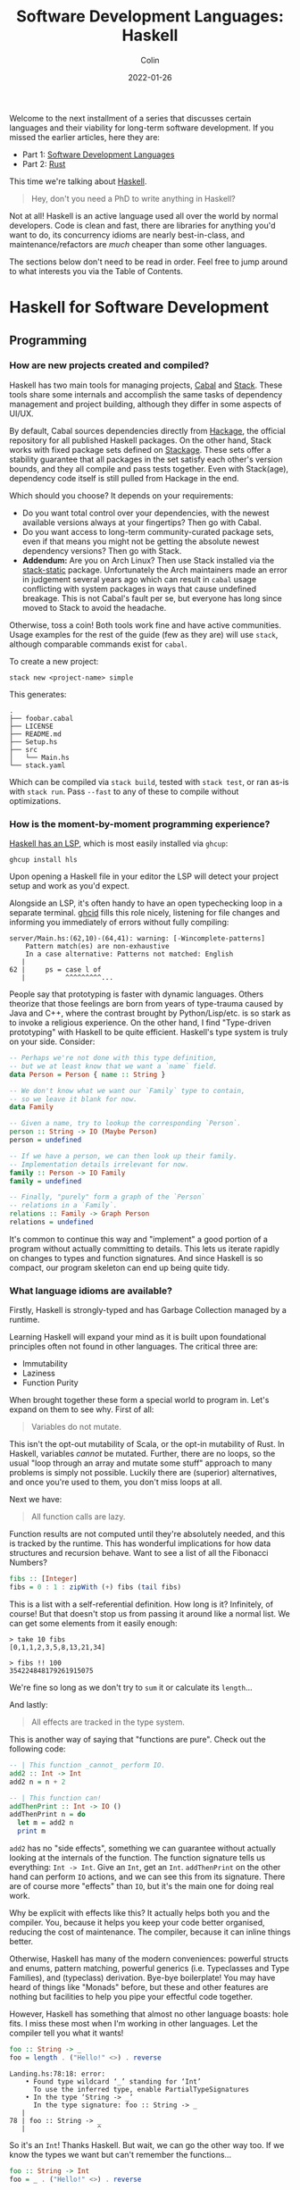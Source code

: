 #+TITLE: Software Development Languages: Haskell
#+DATE: 2022-01-26
#+AUTHOR: Colin
#+CATEGORY: programming

Welcome to the next installment of a series that discusses certain languages and
their viability for long-term software development. If you missed the earlier
articles, here they are:

- Part 1: [[/en/blog/software-dev-langs][Software Development Languages]]
- Part 2: [[/en/blog/rust-software-dev][Rust]]

This time we're talking about [[https://www.haskell.org/][Haskell]].

#+begin_quote
Hey, don't you need a PhD to write anything in Haskell?
#+end_quote

Not at all! Haskell is an active language used all over the world by normal
developers. Code is clean and fast, there are libraries for anything you'd want
to do, its concurrency idioms are nearly best-in-class, and
maintenance/refactors are /much/ cheaper than some other languages.

The sections below don't need to be read in order. Feel free to jump around to
what interests you via the Table of Contents.

* Haskell for Software Development

** Programming

*** How are new projects created and compiled?

Haskell has two main tools for managing projects, [[https://github.com/haskell/cabal][Cabal]] and [[https://docs.haskellstack.org/en/stable/README/][Stack]]. These tools
share some internals and accomplish the same tasks of dependency management and
project building, although they differ in some aspects of UI/UX.

By default, Cabal sources dependencies directly from [[http://hackage.haskell.org/][Hackage]], the official
repository for all published Haskell packages. On the other hand, Stack works
with fixed package sets defined on [[https://www.stackage.org/][Stackage]]. These sets offer a stability
guarantee that all packages in the set satisfy each other's version bounds, and
they all compile and pass tests together. Even with Stack(age), dependency
code itself is still pulled from Hackage in the end.

Which should you choose? It depends on your requirements:

- Do you want total control over your dependencies, with the newest available
  versions always at your fingertips? Then go with Cabal.
- Do you want access to long-term community-curated package sets, even if that means
  you might not be getting the absolute newest dependency versions? Then go with Stack.
- *Addendum:* Are you on Arch Linux? Then use Stack installed via the
  [[https://aur.archlinux.org/packages/stack-static][stack-static]] package. Unfortunately the Arch maintainers made an error in
  judgement several years ago which can result in ~cabal~ usage conflicting with
  system packages in ways that cause undefined breakage. This is not Cabal's
  fault per se, but everyone has long since moved to Stack to avoid the
  headache.

Otherwise, toss a coin! Both tools work fine and have active communities. Usage
examples for the rest of the guide (few as they are) will use ~stack~, although
comparable commands exist for ~cabal~.

To create a new project:

#+begin_example
stack new <project-name> simple
#+end_example

This generates:

#+begin_example
.
├── foobar.cabal
├── LICENSE
├── README.md
├── Setup.hs
├── src
│   └── Main.hs
└── stack.yaml
#+end_example

Which can be compiled via ~stack build~, tested with ~stack test~, or ran as-is
with ~stack run~. Pass ~--fast~ to any of these to compile without
optimizations.

*** How is the moment-by-moment programming experience?

[[https://github.com/haskell/haskell-language-server][Haskell has an LSP]], which is most easily installed via ~ghcup~:

#+begin_example
ghcup install hls
#+end_example

Upon opening a Haskell file in your editor the LSP will detect your project
setup and work as you'd expect.

Alongside an LSP, it's often handy to have an open typechecking loop in a
separate terminal. [[https://github.com/ndmitchell/ghcid][ghcid]] fills this role nicely, listening for file changes and
informing you immediately of errors without fully compiling:

#+begin_example
server/Main.hs:(62,10)-(64,41): warning: [-Wincomplete-patterns]
    Pattern match(es) are non-exhaustive
    In a case alternative: Patterns not matched: English
   |
62 |     ps = case l of
   |          ^^^^^^^^^...
#+end_example

People say that prototyping is faster with dynamic languages. Others theorize
that those feelings are born from years of type-trauma caused by Java and C++,
where the contrast brought by Python/Lisp/etc. is so stark as to invoke a
religious experience. On the other hand, I find "Type-driven prototyping" with
Haskell to be quite efficient. Haskell's type system is truly on your side.
Consider:

#+begin_src haskell
-- Perhaps we're not done with this type definition,
-- but we at least know that we want a `name` field.
data Person = Person { name :: String }

-- We don't know what we want our `Family` type to contain,
-- so we leave it blank for now.
data Family

-- Given a name, try to lookup the corresponding `Person`.
person :: String -> IO (Maybe Person)
person = undefined

-- If we have a person, we can then look up their family.
-- Implementation details irrelevant for now.
family :: Person -> IO Family
family = undefined

-- Finally, "purely" form a graph of the `Person`
-- relations in a `Family`.
relations :: Family -> Graph Person
relations = undefined
#+end_src

It's common to continue this way and "implement" a good portion of a program
without actually committing to details. This lets us iterate rapidly on changes
to types and function signatures. And since Haskell is so compact, our program
skeleton can end up being quite tidy.

*** What language idioms are available?

Firstly, Haskell is strongly-typed and has Garbage Collection managed by a
runtime.

Learning Haskell will expand your mind as it is built upon foundational
principles often not found in other languages. The critical three are:

- Immutability
- Laziness
- Function Purity

When brought together these form a special world to program in. Let's expand on
them to see why. First of all:

#+begin_quote
Variables do not mutate.
#+end_quote

This isn't the opt-out mutability of Scala, or the opt-in mutability of Rust. In
Haskell, variables /cannot/ be mutated. Further, there are no loops, so the usual
"loop through an array and mutate some stuff" approach to many problems is
simply not possible. Luckily there are (superior) alternatives, and once you're
used to them, you don't miss loops at all.

Next we have:

#+begin_quote
All function calls are lazy.
#+end_quote

Function results are not computed until they're absolutely needed, and this is
tracked by the runtime. This has wonderful implications for how data structures
and recursion behave. Want to see a list of all the Fibonacci Numbers?

#+begin_src haskell
fibs :: [Integer]
fibs = 0 : 1 : zipWith (+) fibs (tail fibs)
#+end_src

This is a list with a self-referential definition. How long is it? Infinitely,
of course! But that doesn't stop us from passing it around like a normal list.
We can get some elements from it easily enough:

#+begin_example
> take 10 fibs
[0,1,1,2,3,5,8,13,21,34]

> fibs !! 100
354224848179261915075
#+end_example

We're fine so long as we don't try to ~sum~ it or calculate its ~length~...

And lastly:

#+begin_quote
All effects are tracked in the type system.
#+end_quote

This is another way of saying that "functions are pure". Check out the following
code:

#+begin_src haskell
-- | This function _cannot_ perform IO.
add2 :: Int -> Int
add2 n = n + 2

-- | This function can!
addThenPrint :: Int -> IO ()
addThenPrint n = do
  let m = add2 n
  print m
#+end_src

~add2~ has no "side effects", something we can guarantee without actually looking
at the internals of the function. The function signature tells us everything:
~Int -> Int~. Give an ~Int~, get an ~Int~. ~addThenPrint~ on the other hand can perform
~IO~ actions, and we can see this from its signature. There are of course more
"effects" than ~IO~, but it's the main one for doing real work.

Why be explicit with effects like this? It actually helps both you and the
compiler. You, because it helps you keep your code better organised, reducing
the cost of maintenance. The compiler, because it can inline things better.

Otherwise, Haskell has many of the modern conveniences: powerful structs and
enums, pattern matching, powerful generics (i.e. Typeclasses and Type Families),
and (typeclass) derivation. Bye-bye boilerplate! You may have heard of things
like "Monads" before, but these and other features are nothing but facilities to
help you pipe your effectful code together.

However, Haskell has something that almost no other language boasts: hole fits.
I miss these most when I'm working in other languages. Let the compiler tell you
what it wants!

#+begin_src haskell
foo :: String -> _
foo = length . ("Hello!" <>) . reverse
#+end_src

#+begin_example
Landing.hs:78:18: error:
    • Found type wildcard ‘_’ standing for ‘Int’
      To use the inferred type, enable PartialTypeSignatures
    • In the type ‘String -> _’
      In the type signature: foo :: String -> _
   |
78 | foo :: String -> _
   |                  ^
#+end_example

So it's an ~Int~! Thanks Haskell. But wait, we can go the other way too. If we
know the types we want but can't remember the functions...

#+begin_src haskell
foo :: String -> Int
foo = _ . ("Hello!" <>) . reverse
#+end_src

#+begin_example
Landing.hs:79:7: error:
    • Found hole: _ :: [Char] -> Int
    • In the first argument of ‘(.)’, namely ‘_’
      In the expression: _ . ("Hello!" <>) . reverse
      In an equation for ‘foo’: foo = _ . ("Hello!" <>) . reverse
    • Valid hole fits include
        foo :: String -> Int
        read :: forall a. Read a => String -> a
        genericLength :: forall i a. Num i => [a] -> i
        length :: forall (t :: * -> *) a. Foldable t => t a -> Int
        unsafeCoerce :: forall a b. a -> b
   |
79 | foo = _ . ("Hello!" <>) . reverse
   |       ^
#+end_example

And sure enough it suggests ~length~, exactly what I was looking for.

*** Is it verbose? Is it alright to look at?

Haskell is not a "curly brace" language, and is quite compact. A struct
definition:

#+begin_src haskell
data OrgDateTime = OrgDateTime
  { dateDay       :: Day
  , dateDayOfWeek :: DayOfWeek
  , dateTime      :: Maybe OrgTime
  , dateRepeat    :: Maybe Repeater
  , dateDelay     :: Maybe Delay }
  deriving stock (Eq, Show)
#+end_src

A date parser:

#+begin_src haskell
date :: Parser Day
date = fromGregorian <$> decimal <*> slashDec <*> slashDec
  where
    slashDec = char '-' *> decimal
#+end_src

Some HTML templating:

#+begin_src haskell
-- | Convert a parsed `OrgFile` into a full
-- HTML document readable in a browser.
html :: OrgStyle -> OrgFile -> Html ()
html os o@(OrgFile m _) = html_ $ do
  head_ $ title_ (maybe "" toHtml $ M.lookup "TITLE" m)
  body_ $ body os o
#+end_src

The Haskell LSP has a baked-in auto-formatter, so code stays neat.

** Testing

*** How does the language protect me from myself?

Haskell has one of the strongest type systems. Thanks to explicit effect
management and no mutability, it's very difficult to reach an undefined state
with your data. [[https://hackage.haskell.org/package/stm-2.5.0.2/docs/Control-Concurrent-STM.html][STM]] (Software Transactional Memory) can be used to share data
reliably across threads.

*** How are tests written, and where?

Unit tests are written in a separate file, and your project config needs to be
told that there are tests there. It's customary to use a framework like [[https://hackage.haskell.org/package/tasty][tasty]] to
help write them:

#+begin_src haskell
import Test.Tasty
import Test.Tasty.HUnit

main :: IO ()
main = do
  simple <- T.readFile "test/simple.org"
  full   <- T.readFile "test/test.org"
  defaultMain $ suite simple full

suite :: T.Text -> T.Text -> TestTree
suite simple full = testGroup "Unit Tests"
  [ testGroup "Basic Markup"
    [ testCase "Header" $ parseMaybe (section 1) "* A" @?= Just (titled (Plain "A"))
    , testCase "Header - Subsection" $ parseMaybe (section 1) "* A\n** B"
      @?= Just ((titled (Plain "A")) { sectionDoc = OrgDoc [] [titled (Plain "B")] })
    ]
  ]
#+end_src

~stack test~ then does what you'd expect.

Unlike Rust, Haskell does not have first-class doctests, but they can be added
via the [[https://hackage.haskell.org/package/doctest][doctest]] library. Also unlike Rust, one can't write tests in the same
file as the function they're testing, so writing tests for unexported functions
is a notorious pain.

*** Is it easy to write slow code?

Overall Haskell performs quite well, but there are some caveats involving
laziness that professional Haskellers need to keep in mind when writing
production software. Three that come to mind are:

#+begin_quote
Always use strict folds.
#+end_quote

There are unfortunately some functions in the Standard Library that betray
beginners with their laziness behaviour.

#+begin_quote
Do streaming IO whenever possible.
#+end_quote

Use libraries like [[https://hackage.haskell.org/package/streaming][streaming]] when dealing with large files or continuous flows
of data. There are edge-cases involving Lazy IO that you don't want to involve
yourself with.

#+begin_quote
Avoid being overly generic.
#+end_quote

Unlike Rust, Haskell does not automatically monomorphise its generic functions.
Sometimes there can be unexpected slowdowns in functions that specify their
arguments in terms of typeclass parameters instead of concrete types.

*** What is the CI situation?

Haskell has [[https://github.com/haskell/actions][good first-class Github Actions]] that allow you to cleanly specify
the exact versions of Stack/Cabal/GHC you wish to test with. In fact, I have
[[/en/blog/github-ci][another article all about it]].

** Collaborating

*** Where do I find answers to my questions?

[[https://discourse.haskell.org/][The Haskell Discourse]] is the official place for asking questions.

*** How do I track changes to Haskell itself?

The [[https://discourse.haskell.org/c/announcements/10][Announcements]] area of the Discourse is good for tracking a variety of
ecosystem updates, not just the compiler. How the overall ecosystem is doing can
be tracked by Gabriel Gonzalez's [[https://github.com/Gabriel439/post-rfc/blob/main/sotu.md][Haskell State of the Union]] or [[https://github.com/krispo/awesome-haskell][Awesome Haskell]].

*** Are there competing paradigms to write Haskell?

There do exist a few "microecosystems" within Haskell. When starting a serious
project, one must decide up-front:

- Are we using [[https://hackage.haskell.org/package/lens][lenses]] at all? (See also [[https://hackage.haskell.org/package/microlens][microlens]])
- Are we streaming via the [[https://hackage.haskell.org/package/streaming][streaming]], [[https://hackage.haskell.org/package/pipes][pipes]], or [[https://hackage.haskell.org/package/conduit][conduit]] ecosystems?
- Are we managing effects via [[https://hackage.haskell.org/package/rio][rio]], [[https://hackage.haskell.org/package/mtl][mtl]], or one of the Extensible Effects libs?

It's also possible to use none of these, although they were all built to solve
genuine problems that arose from real-world software development.

*** How do I depend on other libraries?

Whether you use ~cabal~ or not, dependencies are specified in the
~<project-name>.cabal~ file. Here's a sample from this website (which is a Haskell
server):

#+begin_src haskell-cabal
executable server
  hs-source-dirs: server
  main-is: Main.hs
  ghc-options: -threaded -with-rtsopts=-N -rtsopts

  build-depends:
    , bytestring
    , directory  ^>=1.3
    , filepath   ^>=1.4
    , warp        >=3.2 && <3.4
#+end_src

Here we can see me setting some dependency ranges, which helps the build tools
determine the best combination of dependency versions to pull. This is
important, as for Haskell, only one copy of each dependency may be present in
the build environment, and thus all the mutually dependent packages must agree
on versions.

If that sounds like a headache and a potential source of problems, well, it was.
~stack~ and Stackage were invented to solve precisely this problem. Namely, they
provide sets of package "snapshots" - listings of specific packages and versions
that are known to compile and pass tests as a group. Not all available packages
are present in these snapshots, but as of this writing, the most recent one has
over 2700 packages, so what you want is almost certainly there.

If a package you need is missing, or you want a different version, you can
specify an override within your project's ~stack.yaml~:

#+begin_src yaml
resolver: lts-18.22

extra-deps:
  # --- Missing from Stackage --- #
  - org-mode-1.1.1
  - org-mode-lucid-1.6.0
  - skylighting-lucid-1.0.1
  - xmlbf-0.6.1
#+end_src

A ~stack.yaml~ is also used to configure a project "workspace" - multiple
libraries/executables in the same logical project. Cabal also accepts a
~cabal.project~ file for a similar purpose.

** Releasing

*** How are Haskell projects published?

Haskell packages are hosted on [[https://hackage.haskell.org/][Hackage]]. After making an account, a new package can be pushed (or updated) via:

#+begin_example
stack upload
#+end_example

The result is a [[https://hackage.haskell.org/package/microlens-aeson][page like this]] listing all available versions and other package
metadata. Hackage even provides [[https://matrix.hackage.haskell.org/#/package/microlens-aeson][a build matrix]] to show you how compatible your
package is with various versions of the compiler!

*** How do I document a project?

Haskell is in the best-of-class category when it comes to documentation.
Haskell's type system quickly earns your trust, and once it does, you almost
never need to read someone else's code in order to understand it; you can just
read the type signatures shown in the docs and get on with your life. There are
languages whose type signatures do not tell you the full truth, which fosters
fear and distrust, but Haskell is not like this.

Haskell provides two main doc tools, ~Haddock~ and ~Hoogle~:

#+begin_example
stack haddock --open <your-project>
#+end_example

This will build a local copy of your project's docs linked to the exact versions
of all the dependencies you're using. The ~--open~ then opens them in your
browser. This means you're never accidentally looking at stale (or too new!)
versions of third-party APIs.

Here is an example from a library of mine. On a doc page you can view the source
if you like, but the types often tell you all you need:

[[/assets/images/haddock.png]]

Now onto Hoogle.

#+begin_example
stack hoogle --server
#+end_example

This runs a Hoogle Server based on your project and its dependencies. I have
seen something like Hoogle in no other language; it lets you perform general API
searches across libraries based on types, including function types. To the
question "is there any function, anywhere, that turns ~SemVer~ into ~Text~?" we can
do:

[[/assets/images/hoogle.png]]

You can even add generic parameters to your searches. Hoogle even has [[https://hoogle.haskell.org/][an online
version]] if you don't feel like running a local copy.

Overall the /ability to discover functionality/ is very high in Haskell.

*** Can a single old dependency hold the whole ecosystem back?

Thanks to Stackage, this is generally not the case. And thanks to the effort of
Stackage's tireless volunteers, package maintainers [[https://github.com/commercialhaskell/stackage/issues/6217][get early warning]] of
critical API changes and broken upstream dependency bounds.

*** How do I produce an optimized release binary?

~stack build~. By default this builds your application with ~-O2~. It also strips
your binary for you.

To further reduce final binary size, it's a good idea to add the following to
your ~stack.yaml~:

#+begin_src yaml
ghc-options:
  $everything: -split-sections
#+end_src

This ensures that all dependencies are compiled with the ~-split-sections~ flag,
allowing the compiler's specializer and inliner to do more effective work. This
typically reduces final binary size by at least half.

*** How do I develop and release Haskell on non-Linux systems?

~stack~ and ~cabal~ commands are the same regardless of platform, although Haskell
has had a troubled past with Windows. These days, versions of the compiler and
tooling are available for ARM, Apple's newer M1 processor, you name it.

** Maintenance

*** Does Haskell code crash a lot?

In general, Haskell programs are extremely stable.

Haskell has no concept of ~null~, so errors are tracked through the type system
using concrete types, like a number of modern languages do. We can mostly
pretend there are no Exceptions either, although there do exist certain ~IO~
exceptions which are treated specially by the runtime. Otherwise, we can crash a
program by:

...missing a pattern-match branch!

#+begin_src haskell
data Colour = Red | Green | Blue

-- I've only matched two of the three possibilities. This is only
-- a warning in Haskell, not a hard error like Rust or Elm!
foo :: Colour -> IO ()
foo c = case c of
  Red   -> putStrLn "It's red!"
  Green -> putStrLn "It's green!"

-- This will crash!
main :: IO ()
main = foo Blue
#+end_src

...or by calling a function we forgot to implement!

#+begin_src haskell
-- TODO Implement later once I figure this out.
solveWorldPeace :: Double -> IO ()
solveWorldPeace money = undefined

-- This will crash!
main :: IO ()
main = do
  money <- getTheFunding
  solveWorldPeace money
#+end_src

...or by calling certain naughty functions!

#+begin_example
> head $ take 0 [1..]
Exception: Prelude.head: empty list
#+end_example

But:

- The compiler warns you loudly if you forget a match pattern.
- A left-over ~undefined~ gets discovered almost immediately through your own tests or CI.
- Working devs are well aware of pitfalls like ~head~ and are used to avoiding them.

So these aren't a source of daily concern. And of course writing bad FFI code
and mucking with exposed C pointers is a great way to crash, but that's also not
a concern for most people.

*** How much of a threat is bitrot? Will the ecosystem leave me behind?

This is one of the most important aspects of development when considering
software intended to last decades. As I described [[/en/blog/wide-haskell][in another article]], a
language's ecosystem can "leave you behind" if you wait too long to upgrade your
toolchain / dependencies.

[[https://www.stackage.org/][Stackage]] has separate LTS major versions for each main compiler version. By
setting your LTS...

#+begin_src yaml
resolver: lts-18.22
#+end_src

... ~stack~ pulls down the corresponding compiler and all the deps your project
needs. So long as you occasionally bump this LTS, you're guaranteed to stay
current. And even if you don't, the entire premise of these snapshots is to
ensure your project will compile far into the future!

The compiler itself is fairly backwards compatible. Changes to the bundled
Standard Library come now and again, but they're done in controlled waves as to
avoid breakage.

The relationship between the compiler, its changes, and Stackage [[/en/blog/base][can be tracked
here]].

*** How does code stay readable?

Unfortunately Haskell does not have "methods", and all Record (struct) field
accessors are actually functions whose names you must make unique.

#+begin_src haskell
data Person = Person { name :: String }

reverseName :: Person -> String
reverseName p = reverse (name p)
#+end_src

~name~ here is a top-level function of the type ~Person -> String~.

The [[https://ghc-proposals.readthedocs.io/en/latest/proposals/0282-record-dot-syntax.html][Record Dot Syntax Proposal]] is aiming to rectify this, however. In the
meantime, "qualified imports" are often used to maintain function name
uniqueness within the imported namespace:

#+begin_src haskell
import qualified Data.Text as T

twoLengths :: String -> (Int, Int)
twoLengths s = (length s, T.length t)
  where
    t :: T.Text
    t = T.pack s
#+end_src

We've called two different ~length~ functions, but it's clear to us (and the
compiler) which is which. Here we can see also a ~where~ clause, used to keep
details out of the main function body.

In general though, Haskell's readability comes from its terseness. The above
~reverseName~ function could instead be written:

#+begin_src haskell
reverseName :: Person -> String
reverseName = reverse . name
#+end_src

Using what's called "point-free syntax". ~.~ is the function composition operator.

*** How do I get rid of code I don't need?

Haskell has decent dead-code analysis and a good set of warnings. Here are the
warnings I typically turn on, set in my Cabal file:

#+begin_src haskell-cabal
ghc-options:
  -Wall -Wpartial-fields -Wincomplete-record-updates
  -Wincomplete-uni-patterns -Widentities -funclutter-valid-hole-fits
#+end_src

Although it's strange that ~-Wall~ isn't actually everything! I think I prefer
Rust's approach of "warning about everything unless told not to".

* Conclusion

Haskell is a powerful tool for real software development. It has an active core
team, [[https://haskell.foundation/][Foundation]], community, and companies that use it all over the world. My
experience with it has shaped who am I as a programmer, and has had no small
part in landing me jobs, be they Haskell positions or not!

For Haskell, I say: try it. It will force you to program in a way you didn't
know you needed to.

- Part 1: [[/en/blog/software-dev-langs][Software Development Languages]]
- Part 2: [[/en/blog/rust-software-dev][Rust]]

If you liked the article, consider [[https://www.buymeacoffee.com/fosskers][sending me a coffee]]!
